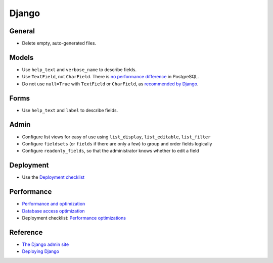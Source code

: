 Django
======

General
-------

-  Delete empty, auto-generated files.

Models
------

-  Use ``help_text`` and ``verbose_name`` to describe fields.
-  Use ``TextField``, not ``CharField``. There is `no performance difference <https://www.postgresql.org/docs/11/datatype-character.html>`__ in PostgreSQL.
-  Do not use ``null=True`` with ``TextField`` or ``CharField``, as `recommended by Django <https://docs.djangoproject.com/en/3.2/ref/models/fields/#null>`__. 

Forms
-----

-  Use ``help_text`` and ``label`` to describe fields.

Admin
-----

-  Configure list views for easy of use using ``list_display``, ``list_editable``, ``list_filter``
-  Configure ``fieldsets`` (or ``fields`` if there are only a few) to group and order fields logically
-  Configure ``readonly_fields``, so that the administrator knows whether to edit a field

Deployment
----------

-  Use the `Deployment checklist <https://docs.djangoproject.com/en/3.2/howto/deployment/checklist/>`__

.. _django-performance:

Performance
-----------

-  `Performance and optimization <https://docs.djangoproject.com/en/3.2/topics/performance/>`__
-  `Database access optimization <https://docs.djangoproject.com/en/3.2/topics/db/optimization/>`__
-  Deployment checklist: `Performance optimizations <https://docs.djangoproject.com/en/3.2/howto/deployment/checklist/#performance-optimizations>`__

Reference
---------

-  `The Django admin site <https://docs.djangoproject.com/en/3.2/ref/contrib/admin/>`__
-  `Deploying Django <https://docs.djangoproject.com/en/3.2/howto/deployment/>`__
